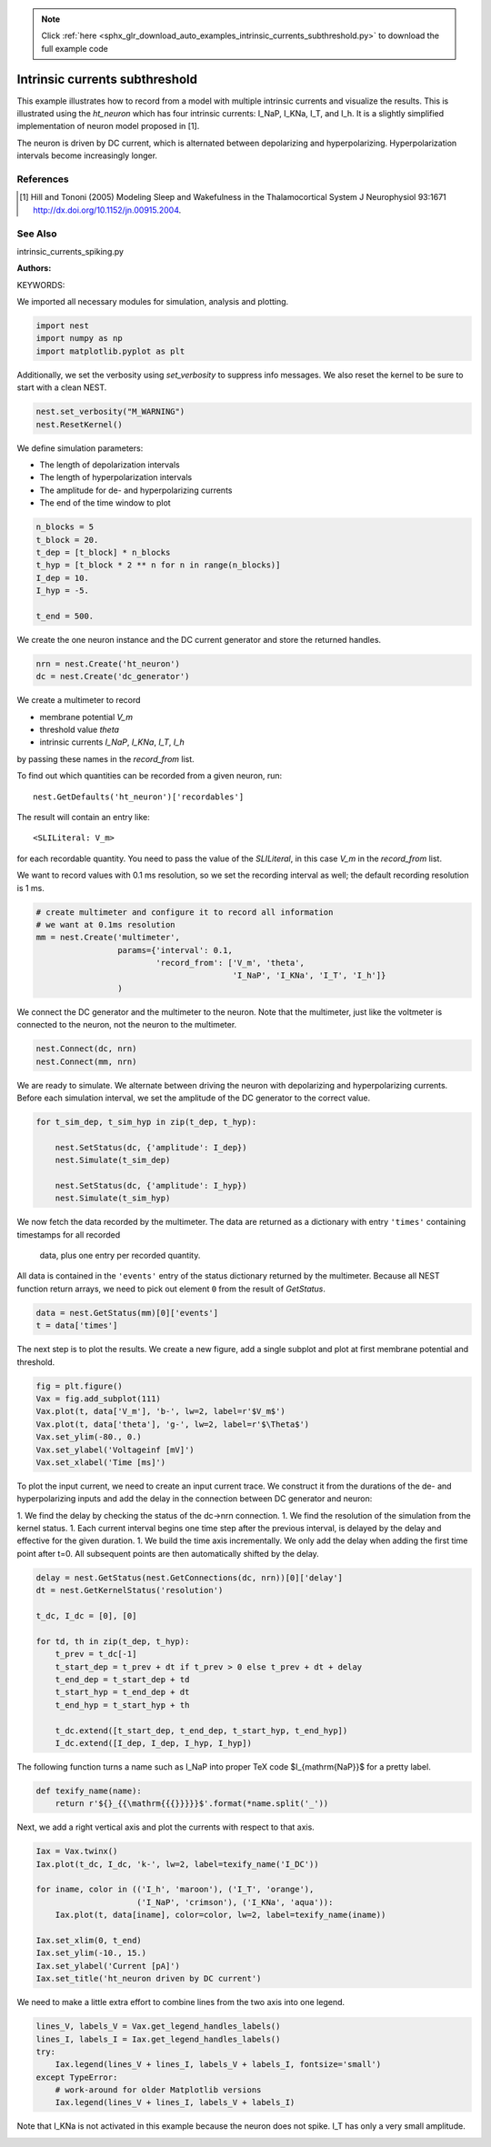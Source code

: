 .. note::
    :class: sphx-glr-download-link-note

    Click :ref:`here <sphx_glr_download_auto_examples_intrinsic_currents_subthreshold.py>` to download the full example code
.. rst-class:: sphx-glr-example-title

.. _sphx_glr_auto_examples_intrinsic_currents_subthreshold.py:

Intrinsic currents subthreshold
------------------------------------

This example illustrates how to record from a model with multiple
intrinsic currents and visualize the results. This is illustrated
using the `ht_neuron` which has four intrinsic currents: I_NaP,
I_KNa, I_T, and I_h. It is a slightly simplified implementation of
neuron model proposed in [1].

The neuron is driven by DC current, which is alternated
between depolarizing and hyperpolarizing. Hyperpolarization
intervals become increasingly longer.

References
~~~~~~~~~~~

.. [1] Hill and Tononi (2005) Modeling Sleep and Wakefulness in the
       Thalamocortical System J Neurophysiol 93:1671
       http://dx.doi.org/10.1152/jn.00915.2004.

See Also
~~~~~~~~~~

intrinsic_currents_spiking.py

:Authors:

KEYWORDS:

We imported all necessary modules for simulation, analysis and plotting.


.. code-block:: default


    import nest
    import numpy as np
    import matplotlib.pyplot as plt


Additionally, we set the verbosity using `set_verbosity` to suppress info
messages. We also reset the kernel to be sure to start with a clean NEST.


.. code-block:: default


    nest.set_verbosity("M_WARNING")
    nest.ResetKernel()


We define simulation parameters:

- The length of depolarization intervals
- The length of hyperpolarization intervals
- The amplitude for de- and hyperpolarizing currents
- The end of the time window to plot


.. code-block:: default


    n_blocks = 5
    t_block = 20.
    t_dep = [t_block] * n_blocks
    t_hyp = [t_block * 2 ** n for n in range(n_blocks)]
    I_dep = 10.
    I_hyp = -5.

    t_end = 500.


We create the one neuron instance and the DC current generator and store
the returned handles.


.. code-block:: default


    nrn = nest.Create('ht_neuron')
    dc = nest.Create('dc_generator')


We create a multimeter to record

- membrane potential `V_m`
- threshold value `theta`
- intrinsic currents `I_NaP`, `I_KNa`, `I_T`, `I_h`

by passing these names in the `record_from` list.

To find out which quantities can be recorded from a given neuron,
run::

  nest.GetDefaults('ht_neuron')['recordables']

The result will contain an entry like::

  <SLILiteral: V_m>

for each recordable quantity. You need to pass the value of the
`SLILiteral`, in this case `V_m` in the `record_from` list.

We want to record values with 0.1 ms resolution, so we set the
recording interval as well; the default recording resolution is 1 ms.


.. code-block:: default


    # create multimeter and configure it to record all information
    # we want at 0.1ms resolution
    mm = nest.Create('multimeter',
                     params={'interval': 0.1,
                             'record_from': ['V_m', 'theta',
                                             'I_NaP', 'I_KNa', 'I_T', 'I_h']}
                     )


We connect the DC generator and the multimeter to the neuron. Note that
the multimeter, just like the voltmeter is connected to the neuron,
not the neuron to the multimeter.


.. code-block:: default


    nest.Connect(dc, nrn)
    nest.Connect(mm, nrn)


We are ready to simulate. We alternate between driving the neuron with
depolarizing and hyperpolarizing currents. Before each simulation
interval, we set the amplitude of the DC generator to the correct value.


.. code-block:: default


    for t_sim_dep, t_sim_hyp in zip(t_dep, t_hyp):

        nest.SetStatus(dc, {'amplitude': I_dep})
        nest.Simulate(t_sim_dep)

        nest.SetStatus(dc, {'amplitude': I_hyp})
        nest.Simulate(t_sim_hyp)


We now fetch the data recorded by the multimeter. The data are returned as
a dictionary with entry ``'times'`` containing timestamps for all recorded
 data, plus one entry per recorded quantity.

All data is contained in the ``'events'`` entry of the status dictionary
returned by the multimeter. Because all NEST function return arrays,
we need to pick out element ``0`` from the result of `GetStatus`.


.. code-block:: default


    data = nest.GetStatus(mm)[0]['events']
    t = data['times']


The next step is to plot the results. We create a new figure, add a single
subplot and plot at first membrane potential and threshold.


.. code-block:: default


    fig = plt.figure()
    Vax = fig.add_subplot(111)
    Vax.plot(t, data['V_m'], 'b-', lw=2, label=r'$V_m$')
    Vax.plot(t, data['theta'], 'g-', lw=2, label=r'$\Theta$')
    Vax.set_ylim(-80., 0.)
    Vax.set_ylabel('Voltageinf [mV]')
    Vax.set_xlabel('Time [ms]')


To plot the input current, we need to create an input current trace. We
construct it from the durations of the de- and hyperpolarizing inputs and
add the delay in the connection between DC generator and neuron:

1. We find the delay by checking the status of the dc->nrn connection.
1. We find the resolution of the simulation from the kernel status.
1. Each current interval begins one time step after the previous interval,
is delayed by the delay and effective for the given duration.
1. We build the time axis incrementally. We only add the delay when adding
the first time point after t=0. All subsequent points are then
automatically shifted by the delay.


.. code-block:: default


    delay = nest.GetStatus(nest.GetConnections(dc, nrn))[0]['delay']
    dt = nest.GetKernelStatus('resolution')

    t_dc, I_dc = [0], [0]

    for td, th in zip(t_dep, t_hyp):
        t_prev = t_dc[-1]
        t_start_dep = t_prev + dt if t_prev > 0 else t_prev + dt + delay
        t_end_dep = t_start_dep + td
        t_start_hyp = t_end_dep + dt
        t_end_hyp = t_start_hyp + th

        t_dc.extend([t_start_dep, t_end_dep, t_start_hyp, t_end_hyp])
        I_dc.extend([I_dep, I_dep, I_hyp, I_hyp])


The following function turns a name such as I_NaP into proper TeX code
$I_{\mathrm{NaP}}$ for a pretty label.


.. code-block:: default



    def texify_name(name):
        return r'${}_{{\mathrm{{{}}}}}$'.format(*name.split('_'))


Next, we add a right vertical axis and plot the currents with respect to
that axis.


.. code-block:: default


    Iax = Vax.twinx()
    Iax.plot(t_dc, I_dc, 'k-', lw=2, label=texify_name('I_DC'))

    for iname, color in (('I_h', 'maroon'), ('I_T', 'orange'),
                         ('I_NaP', 'crimson'), ('I_KNa', 'aqua')):
        Iax.plot(t, data[iname], color=color, lw=2, label=texify_name(iname))

    Iax.set_xlim(0, t_end)
    Iax.set_ylim(-10., 15.)
    Iax.set_ylabel('Current [pA]')
    Iax.set_title('ht_neuron driven by DC current')


We need to make a little extra effort to combine lines from the two axis
into one legend.


.. code-block:: default


    lines_V, labels_V = Vax.get_legend_handles_labels()
    lines_I, labels_I = Iax.get_legend_handles_labels()
    try:
        Iax.legend(lines_V + lines_I, labels_V + labels_I, fontsize='small')
    except TypeError:
        # work-around for older Matplotlib versions
        Iax.legend(lines_V + lines_I, labels_V + labels_I)


Note that I_KNa is not activated in this example because the neuron does
not spike. I_T has only a very small amplitude.


.. rst-class:: sphx-glr-timing

   **Total running time of the script:** ( 0 minutes  0.000 seconds)


.. _sphx_glr_download_auto_examples_intrinsic_currents_subthreshold.py:


.. only :: html

 .. container:: sphx-glr-footer
    :class: sphx-glr-footer-example



  .. container:: sphx-glr-download

     :download:`Download Python source code: intrinsic_currents_subthreshold.py <intrinsic_currents_subthreshold.py>`



  .. container:: sphx-glr-download

     :download:`Download Jupyter notebook: intrinsic_currents_subthreshold.ipynb <intrinsic_currents_subthreshold.ipynb>`


.. only:: html

 .. rst-class:: sphx-glr-signature

    `Gallery generated by Sphinx-Gallery <https://sphinx-gallery.github.io>`_
